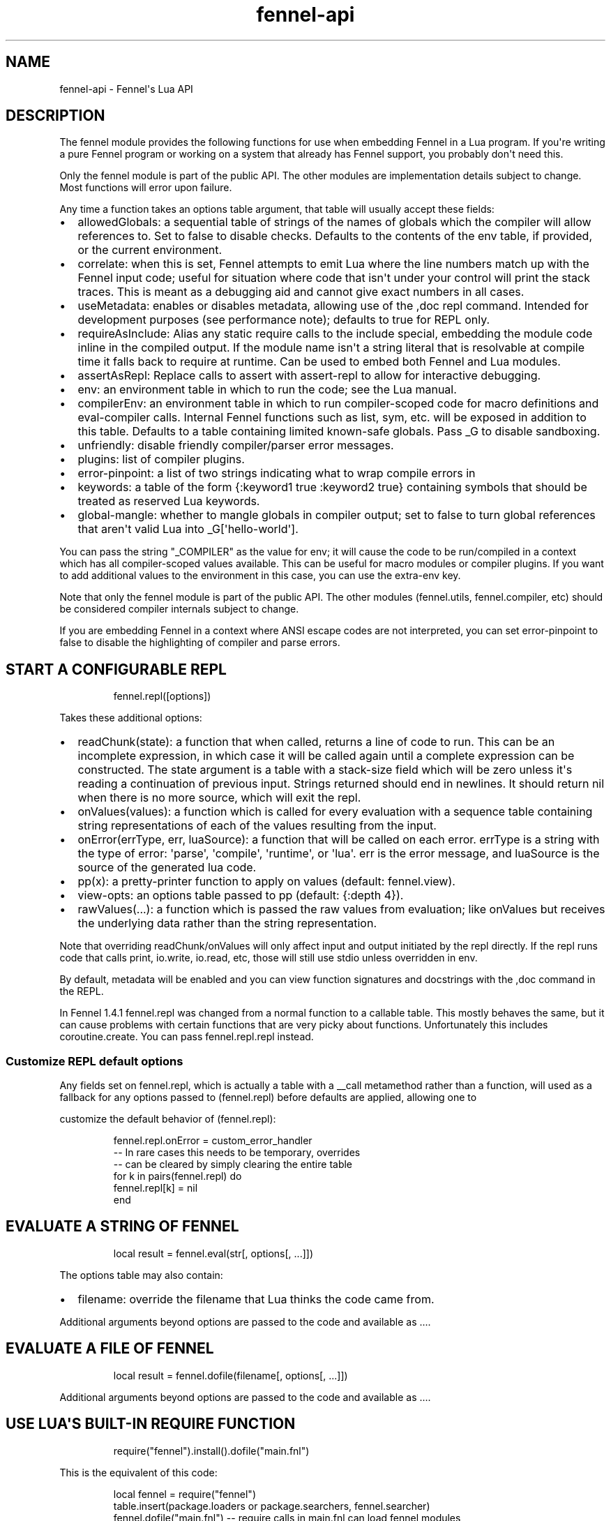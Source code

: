 .\" Automatically generated by Pandoc 3.1.11.1
.\"
.TH "fennel\-api" "3" "2025\-03\-28" "fennel 1.5.4-dev" "Fennel\[aq]s Lua API"
.SH NAME
fennel\-api \- Fennel\[aq]s Lua API
.SH DESCRIPTION
The \f[CR]fennel\f[R] module provides the following functions for use
when embedding Fennel in a Lua program.
If you\[aq]re writing a pure Fennel program or working on a system that
already has Fennel support, you probably don\[aq]t need this.
.PP
Only the \f[CR]fennel\f[R] module is part of the public API.
The other modules are implementation details subject to change.
Most functions will \f[CR]error\f[R] upon failure.
.PP
Any time a function takes an \f[CR]options\f[R] table argument, that
table will usually accept these fields:
.IP \[bu] 2
\f[CR]allowedGlobals\f[R]: a sequential table of strings of the names of
globals which the compiler will allow references to.
Set to false to disable checks.
Defaults to the contents of the \f[CR]env\f[R] table, if provided, or
the current environment.
.IP \[bu] 2
\f[CR]correlate\f[R]: when this is set, Fennel attempts to emit Lua
where the line numbers match up with the Fennel input code; useful for
situation where code that isn\[aq]t under your control will print the
stack traces.
This is meant as a debugging aid and cannot give exact numbers in all
cases.
.IP \[bu] 2
\f[CR]useMetadata\f[R]: enables or disables metadata, allowing use of
the \f[CR],doc\f[R] repl command.
Intended for development purposes (see performance note); defaults to
true for REPL only.
.IP \[bu] 2
\f[CR]requireAsInclude\f[R]: Alias any static \f[CR]require\f[R] calls
to the \f[CR]include\f[R] special, embedding the module code inline in
the compiled output.
If the module name isn\[aq]t a string literal that is resolvable at
compile time it falls back to \f[CR]require\f[R] at runtime.
Can be used to embed both Fennel and Lua modules.
.IP \[bu] 2
\f[CR]assertAsRepl\f[R]: Replace calls to \f[CR]assert\f[R] with
\f[CR]assert\-repl\f[R] to allow for interactive debugging.
.IP \[bu] 2
\f[CR]env\f[R]: an environment table in which to run the code; see the
Lua manual.
.IP \[bu] 2
\f[CR]compilerEnv\f[R]: an environment table in which to run
compiler\-scoped code for macro definitions and
\f[CR]eval\-compiler\f[R] calls.
Internal Fennel functions such as \f[CR]list\f[R], \f[CR]sym\f[R], etc.
will be exposed in addition to this table.
Defaults to a table containing limited known\-safe globals.
Pass \f[CR]_G\f[R] to disable sandboxing.
.IP \[bu] 2
\f[CR]unfriendly\f[R]: disable friendly compiler/parser error messages.
.IP \[bu] 2
\f[CR]plugins\f[R]: list of compiler plugins.
.IP \[bu] 2
\f[CR]error\-pinpoint\f[R]: a list of two strings indicating what to
wrap compile errors in
.IP \[bu] 2
\f[CR]keywords\f[R]: a table of the form
\f[CR]{:keyword1 true :keyword2 true}\f[R] containing symbols that
should be treated as reserved Lua keywords.
.IP \[bu] 2
\f[CR]global\-mangle\f[R]: whether to mangle globals in compiler output;
set to \f[CR]false\f[R] to turn global references that aren\[aq]t valid
Lua into \f[CR]_G[\[aq]hello\-world\[aq]]\f[R].
.PP
You can pass the string \f[CR]\[dq]_COMPILER\[dq]\f[R] as the value for
\f[CR]env\f[R]; it will cause the code to be run/compiled in a context
which has all compiler\-scoped values available.
This can be useful for macro modules or compiler plugins.
If you want to add additional values to the environment in this case,
you can use the \f[CR]extra\-env\f[R] key.
.PP
Note that only the \f[CR]fennel\f[R] module is part of the public API.
The other modules (\f[CR]fennel.utils\f[R], \f[CR]fennel.compiler\f[R],
etc) should be considered compiler internals subject to change.
.PP
If you are embedding Fennel in a context where ANSI escape codes are not
interpreted, you can set \f[CR]error\-pinpoint\f[R] to \f[CR]false\f[R]
to disable the highlighting of compiler and parse errors.
.SH START A CONFIGURABLE REPL
.IP
.EX
fennel.repl([options])
.EE
.PP
Takes these additional options:
.IP \[bu] 2
\f[CR]readChunk(state)\f[R]: a function that when called, returns a line
of code to run.
This can be an incomplete expression, in which case it will be called
again until a complete expression can be constructed.
The state argument is a table with a \f[CR]stack\-size\f[R] field which
will be zero unless it\[aq]s reading a continuation of previous input.
Strings returned should end in newlines.
It should return nil when there is no more source, which will exit the
repl.
.IP \[bu] 2
\f[CR]onValues(values)\f[R]: a function which is called for every
evaluation with a sequence table containing string representations of
each of the values resulting from the input.
.IP \[bu] 2
\f[CR]onError(errType, err, luaSource)\f[R]: a function that will be
called on each error.
\f[CR]errType\f[R] is a string with the type of error: \[aq]parse\[aq],
\[aq]compile\[aq], \[aq]runtime\[aq], or \[aq]lua\[aq].
\f[CR]err\f[R] is the error message, and \f[CR]luaSource\f[R] is the
source of the generated lua code.
.IP \[bu] 2
\f[CR]pp(x)\f[R]: a pretty\-printer function to apply on values
(default: \f[CR]fennel.view\f[R]).
.IP \[bu] 2
\f[CR]view\-opts\f[R]: an options table passed to \f[CR]pp\f[R]
(default: \f[CR]{:depth 4}\f[R]).
.IP \[bu] 2
\f[CR]rawValues(...)\f[R]: a function which is passed the raw values
from evaluation; like \f[CR]onValues\f[R] but receives the underlying
data rather than the string representation.
.PP
Note that overriding \f[CR]readChunk\f[R]/\f[CR]onValues\f[R] will only
affect input and output initiated by the repl directly.
If the repl runs code that calls \f[CR]print\f[R], \f[CR]io.write\f[R],
\f[CR]io.read\f[R], etc, those will still use stdio unless overridden in
\f[CR]env\f[R].
.PP
By default, metadata will be enabled and you can view function
signatures and docstrings with the \f[CR],doc\f[R] command in the REPL.
.PP
In Fennel 1.4.1 \f[CR]fennel.repl\f[R] was changed from a normal
function to a callable table.
This mostly behaves the same, but it can cause problems with certain
functions that are very picky about functions.
Unfortunately this includes \f[CR]coroutine.create\f[R].
You can pass \f[CR]fennel.repl.repl\f[R] instead.
.SS Customize REPL default options
Any fields set on \f[CR]fennel.repl\f[R], which is actually a table with
a \f[CR]__call\f[R] metamethod rather than a function, will used as a
fallback for any options passed to \f[CR](fennel.repl)\f[R] before
defaults are applied, allowing one to
.PP
customize the default behavior of \f[CR](fennel.repl)\f[R]:
.IP
.EX
fennel.repl.onError = custom_error_handler
\-\- In rare cases this needs to be temporary, overrides
\-\- can be cleared by simply clearing the entire table
for k in pairs(fennel.repl) do
  fennel.repl[k] = nil
end
.EE
.SH EVALUATE A STRING OF FENNEL
.IP
.EX
local result = fennel.eval(str[, options[, ...]])
.EE
.PP
The \f[CR]options\f[R] table may also contain:
.IP \[bu] 2
\f[CR]filename\f[R]: override the filename that Lua thinks the code came
from.
.PP
Additional arguments beyond \f[CR]options\f[R] are passed to the code
and available as \f[CR]...\f[R].
.SH EVALUATE A FILE OF FENNEL
.IP
.EX
local result = fennel.dofile(filename[, options[, ...]])
.EE
.PP
Additional arguments beyond \f[CR]options\f[R] are passed to the code
and available as \f[CR]...\f[R].
.SH USE LUA\[aq]S BUILT\-IN REQUIRE FUNCTION
.IP
.EX
require(\[dq]fennel\[dq]).install().dofile(\[dq]main.fnl\[dq])
.EE
.PP
This is the equivalent of this code:
.IP
.EX
local fennel = require(\[dq]fennel\[dq])
table.insert(package.loaders or package.searchers, fennel.searcher)
fennel.dofile(\[dq]main.fnl\[dq]) \-\- require calls in main.fnl can load fennel modules
.EE
.PP
Normally Lua\[aq]s \f[CR]require\f[R] function only loads modules
written in Lua, but you can install \f[CR]fennel.searcher\f[R] into
\f[CR]package.searchers\f[R] (or in Lua 5.1 \f[CR]package.loaders\f[R])
to teach it how to load Fennel code.
.PP
If you would rather change some of the options you can use
\f[CR]fennel.makeSearcher(options)\f[R] to get a searcher function
that\[aq]s equivalent to \f[CR]fennel.searcher\f[R] but overrides the
default \f[CR]options\f[R] table.
.PP
The \f[CR]require\f[R] function is different from
\f[CR]fennel.dofile\f[R] in that it searches the directories in
\f[CR]fennel.path\f[R] for \f[CR].fnl\f[R] files matching the module
name, and also in that it caches the loaded value to return on
subsequent calls, while \f[CR]fennel.dofile\f[R] will reload each time.
The behavior of \f[CR]fennel.path\f[R] mirrors that of Lua\[aq]s
\f[CR]package.path\f[R].
There is also a \f[CR]fennel.macro\-path\f[R] which is used to look up
macro modules.
.PP
If you install Fennel into \f[CR]package.searchers\f[R] then you can use
the repl\[aq]s \f[CR],reload mod\f[R] command to reload modules that
have been loaded with \f[CR]require\f[R].
.SH MACRO SEARCHERS
The compiler sandbox makes it so that the module system is also isolated
from the rest of the system, so the above \f[CR]require\f[R] calls will
not work from inside macros.
However, there is a separate \f[CR]fennel.macro\-searchers\f[R] table
which can be used to allow different modules to be loaded inside macros.
By default it includes a searcher to load sandboxed Fennel modules and a
searcher to load sandboxed Lua modules, but if you disable the compiler
sandbox you may want to replace these with searchers which can load
arbitrary modules.
.PP
The default \f[CR]fennel.macro\-searchers\f[R] functions also cannot
load C modules.
Here\[aq]s an example of some code which would allow that to work:
.IP
.EX
table.insert(fennel[\[dq]macro\-searchers\[dq]], function(module_name)
  local filename = fennel[\[dq]search\-module\[dq]](module_name, package.cpath)
  if filename then
    local func = \[dq]luaopen_\[dq] .. module_name
    return function() return package.loadlib(filename, func) end, filename
  end
end)
.EE
.PP
Macro searchers store loaded macro modules in the
\f[CR]fennel.macro\-loaded\f[R] table which works the same as
\f[CR]package.loaded\f[R] but for macro modules.
.SH GET FENNEL\-AWARE STACK INFORMATION
The \f[CR]fennel.traceback\f[R] function works like Lua\[aq]s
\f[CR]debug.traceback\f[R] function, except it tracks line numbers from
Fennel code correctly.
.PP
If you are working on an application written in Fennel, you can override
the default traceback function to replace it with Fennel\[aq]s:
.IP
.EX
debug.traceback = fennel.traceback
.EE
.PP
Note that some systems print stack traces from C, which will not be
affected.
.PP
The \f[CR]fennel.getinfo\f[R] function works like Lua\[aq]s
\f[CR]debug.getinfo\f[R] function, except it tracks line numbers from
Fennel code correctly.
Functions defined from Fennel will have the \f[CR]what\f[R] field set to
\f[CR]\[dq]Fennel\[dq]\f[R] instead of \f[CR]\[dq]Lua\[dq]\f[R].
.IP
.EX
local mymodule = require(\[dq]module\[dq])
print(fennel.getinfo(mymodule.func1).linedefined)
.EE
.SH COMPILE FENNEL CODE TO LUA
.SS Compile a file, AST, or byte iterator
.IP
.EX
local lua = fennel.compile(fennelSource[, options])
.EE
.PP
The first argument here can be a file name, an AST (usually produced by
\f[CR]fennel.parser\f[R]), or a stateful iterator function of bytes.
.PP
Unlike the other functions, the \f[CR]compile\f[R] functions default to
performing no global checks, though you can pass in an
\f[CR]allowedGlobals\f[R] table in \f[CR]options\f[R] to enable it.
Accepts \f[CR]filename\f[R] in \f[CR]options\f[R] like
\f[CR]fennel.eval\f[R] for error reporting purposes.
.SS Compile a string of Fennel code
.IP
.EX
local lua = fennel.compileString(fennelcode[, options])
.EE
.PP
Also aliased to \f[CR]fennel.compile\-string\f[R] for convenience
calling from Fennel.
.SH PARSE TEXT INTO AST NODES
The \f[CR]fennel.parser\f[R] function returns a function which you can
call repeatedly to get successive AST nodes from a string.
This happens to be an iterator function, so you can use it with
Lua\[aq]s \f[CR]for\f[R] or Fennel\[aq]s \f[CR]each\f[R].
If a form was successfully read, it returns true followed by the AST
node.
Returns nil when it reaches the end.
Raises an error if it can\[aq]t parse the input.
.IP
.EX
local parse = fennel.parser(text)
local ok, ast = assert(parse()) \-\- just get the first form

\-\- Or use in a for loop
for ok, ast in parse do
  if ok then
    print(fennel.view(ast))
  end
end
.EE
.PP
The first argument can either be a string or a function that returns one
byte at a time.
It takes two optional arguments; a filename and a table of options.
Supported options are both booleans that default to false:
.IP \[bu] 2
\f[CR]unfriendly\f[R]: disable enhanced parse error reporting
.IP \[bu] 2
\f[CR]comments\f[R]: include comment nodes in AST
.IP \[bu] 2
\f[CR]plugins\f[R]: \f[I](since 1.2.0)\f[R] An optional list of compiler
plugins.
.PP
The list of common options at the top of this document do not apply
here.
.SH AST NODE DEFINITION
The AST returned by the parser consists of data structures representing
the code.
Passing AST nodes to the \f[CR]fennel.view\f[R] function will give you a
string which should round\-trip thru the parser to give you the same
data back.
The same is true with \f[CR]tostring\f[R], except it does not work with
non\-sequence tables.
.PP
The \f[CR]fennel.ast\-source\f[R] function takes an AST node and returns
a table with source data around filename, line number, et in it, if
possible.
Some AST nodes cannot provide this data, for instance numbers, strings,
and booleans, or symbols constructed within macros using the
\f[CR]sym\f[R] function instead of backtick.
.PP
AST nodes can be any of these types:
.SS list
A list represents a call to function/macro, or destructuring multiple
return values in a binding context.
It\[aq]s represented as a table which can be identified using the
\f[CR]fennel.list?\f[R] predicate function or constructed using
\f[CR]fennel.list\f[R] which takes any number of arguments for the
contents of the list.
.PP
Note that lists are compile\-time constructs in Fennel.
They do not exist at runtime, except in such cases as the compiler is in
use at runtime.
.PP
The list also contains these keys indicating where it was defined:
\f[CR]filename\f[R], \f[CR]line\f[R], \f[CR]col\f[R], \f[CR]endcol\f[R],
\f[CR]bytestart\f[R], and \f[CR]byteend\f[R].
This data is used for stack traces and for pinpointing compiler error
messages.
Note that column numbers are based on character count, which does not
always correspond to visual columns; for instance \[dq]วัด\[dq] is three
characters but only two visual columns.
.SS sequence/key\-value table
These are table literals in Fennel code produced by square brackets
(sequences) or curly brackets (k/v tables).
Sequences can be identified using the \f[CR]fennel.sequence?\f[R]
function and constructed using \f[CR]fennel.sequence\f[R].
There is no predicate or constructor for k/v tables; any table which is
not one of the other types is assumed to be one of these.
.PP
At runtime there is no difference between sequences and k/v tables which
use monotonically increasing integer keys, but the parser is able to
distinguish between them to improve error reporting.
.PP
Sequences and k/v tables have their source data in \f[CR]filename\f[R],
\f[CR]line\f[R], etc keys of their metatable.
The metatable for k/v tables also includes a \f[CR]keys\f[R] sequence
which tells you which order the keys appeared originally, since k/v
tables are unordered and there would otherwise be no way to reconstruct
this information.
.SS symbol
Symbols typically represent identifiers in Fennel code.
Symbols can be identified with \f[CR]fennel.sym?\f[R] and constructed
with \f[CR]fennel.sym\f[R] which takes a string name as its first
argument and a source data table as the second.
Symbols are represented as tables which store their source data
(\f[CR]filename\f[R], \f[CR]line\f[R], \f[CR]col\f[R], etc) in fields on
themselves.
Unlike the other tables in the AST, they do not represent collections;
they are used as scalar types.
.PP
Symbols can refer not just directly to locals, but also to table
references like \f[CR]tbl.x\f[R] for field lookup or
\f[CR]access.channel:deny\f[R] for method invocation.
The \f[CR]fennel.multi\-sym?\f[R] function will return a table
containing the segments if the symbol if it is one of these, or nil
otherwise.
.PP
\f[B]Note:\f[R] \f[CR]nil\f[R] is not a valid AST; code that references
nil will have the symbol named \f[CR]\[dq]nil\[dq]\f[R] which
unfortunately prints in a way that is visually indistinguishable from
actual \f[CR]nil\f[R].
.PP
The \f[CR]fennel.sym\-char?\f[R] function will tell you if a given
character is allowed to be used in the name of a symbol.
.SS vararg
This is a special type of symbol\-like construct (\f[CR]...\f[R])
indicating functions using a variable number of arguments.
Its meaning is the same as in Lua.
It\[aq]s identified with \f[CR]fennel.varg?\f[R] and constructed with
\f[CR]fennel.varg\f[R].
.SS number/string/boolean
These are literal types defined by Lua.
They cannot carry source data.
.SS comment
By default, ASTs will omit comments.
However, when the \f[CR]:comment\f[R] field is set in the parser
options, comments will be included in the parsed values.
They are identified using \f[CR]fennel.comment?\f[R] and constructed
using the \f[CR]fennel.comment\f[R] function.
They are represented as tables that have source data as fields inside
them.
.PP
In most data contexts, comments just get included inline in a list or
sequence.
However, in a k/v table, this cannot be done, because k/v tables must
have balanced key/value pairs, and including comments inline would
imbalance these or cause keys to be considered as values and vice versa.
So the comments are stored on the \f[CR]comments\f[R] field of metatable
instead, keyed by the key or value they were attached to.
.SH SEARCH THE PATH FOR A MODULE WITHOUT LOADING IT
.IP
.EX
print(fennel.searchModule(\[dq]my.mod\[dq], package.path))
.EE
.PP
If you just want to find the file path that a module would resolve to
without actually loading it, you can use \f[CR]fennel.searchModule\f[R].
The first argument is the module name, and the second argument is the
path string to search.
If none is provided, it defaults to Fennel\[aq]s own path.
.PP
Returns \f[CR]nil\f[R] if the module is not found on the path.
.SH SERIALIZATION (VIEW)
The \f[CR]fennel.view\f[R] function takes any Fennel data and turns it
into a representation suitable for feeding back to Fennel\[aq]s parser.
In addition to tables, strings, numbers, and booleans, it can produce
reasonable output from ASTs that come from the parser.
It will emit an unreadable placeholder for coroutines, compiled
functions, and userdata, which cannot be understood by the parser.
.IP
.EX
print(fennel.view({abc=123}[, options])
{:abc 123}
.EE
.PP
The list of common options at the top of this document do not apply
here; instead these options are accepted:
.IP \[bu] 2
\f[CR]one\-line?\f[R] (default: false) keep the output string as a
one\-liner
.IP \[bu] 2
\f[CR]depth\f[R] (number, default: 128) limit how many levels to go
(default: 128)
.IP \[bu] 2
\f[CR]detect\-cycles?\f[R] (default: true) don\[aq]t try to traverse a
looping table
.IP \[bu] 2
\f[CR]metamethod?\f[R] (default: true) use the __fennelview metamethod
if found
.IP \[bu] 2
\f[CR]empty\-as\-sequence?\f[R] (default: false) render empty tables as
[]
.IP \[bu] 2
\f[CR]line\-length\f[R] (number, default: 80) length of the line at
which multi\-line output for tables is forced
.IP \[bu] 2
\f[CR]byte\-escape\f[R] (function) If present, overrides default
behavior of escaping special characters in decimal format (e.g.
\f[CR]<ESC>\f[R] \-> \f[CR]\[rs]027\f[R]).
Called with the signature \f[CR](byte\-escape byte view\-opts)\f[R],
where byte is the char code for a special character
.IP \[bu] 2
\f[CR]escape\-newlines?\f[R] (default: false) emit strings with \[rs]n
instead of newline
.IP \[bu] 2
\f[CR]prefer\-colon?\f[R] (default: false) emit strings in colon
notation when possible
.IP \[bu] 2
\f[CR]utf8?\f[R] (default: true) whether to use utf8 module to compute
string lengths
.IP \[bu] 2
\f[CR]max\-sparse\-gap\f[R] (number, default: 1) maximum gap to fill in
with nils in sparse sequential tables before switching to curly
brackets.
.IP \[bu] 2
\f[CR]preprocess\f[R] (function) if present, called on x (and
recursively on each value in x), and the result is used for pretty
printing; takes the same arguments as \f[CR]fennel.view\f[R]
.PP
All options can be set to \f[CR]{:once some\-value}\f[R] to force their
value to be \f[CR]some\-value\f[R] but only for the current level.
After that, such option is reset to its default value.
Alternatively, \f[CR]{:once value :after other\-value}\f[R] can be used,
with the difference that after first use, the options will be set to
\f[CR]other\-value\f[R] instead of the default value.
.PP
You can set a \f[CR]__fennelview\f[R] metamethod on a table to override
its serialization behavior.
It should take the table being serialized as its first argument, a
function as its second argument, options table as third argument, and
current amount of indentation as its last argument:
.IP
.EX
(fn [t view options indent] ...)
.EE
.PP
\f[CR]view\f[R] function contains a pretty printer that can be used to
serialize elements stored within the table being serialized.
If your metamethod produces indented representation, you should pass
\f[CR]indent\f[R] parameter to \f[CR]view\f[R] increased by the amount
of additional indentation you\[aq]ve introduced.
This function has the same interface as \f[CR]__fennelview\f[R]
metamethod, but in addition accepts \f[CR]colon\-string?\f[R] as last
argument.
If \f[CR]colon?\f[R] is \f[CR]true\f[R], strings will be printed as
colon\-strings when possible, and if its value is \f[CR]false\f[R],
strings will be always printed in double quotes.
If omitted or \f[CR]nil\f[R] will default to value of
\f[CR]:prefer\-colon?\f[R] option.
.PP
\f[CR]options\f[R] table contains options described above, and also
\f[CR]visible\-cycle?\f[R] function, that takes a table being
serialized, detects and saves information about possible reachable
cycle.
Should be used in \f[CR]__fennelview\f[R] to implement cycle detection.
.PP
\f[CR]__fennelview\f[R] metamethod should always return a table of
correctly indented lines when producing multi\-line output, or a string
when always returning single\-line item.
\f[CR]fennel.view\f[R] will transform your data structure to correct
multi\-line representation when needed.
There\[aq]s no need to concatenate table manually ever \-
\f[CR]fennel.view\f[R] will apply general rules for your data structure,
depending on current options.
By default multiline output is produced only when inner data structures
contains newlines, or when returning table of lines as single line
results in width greater than \f[CR]line\-size\f[R] option.
.PP
Multi\-line representation can be forced by returning two values from
\f[CR]__fennelview\f[R] \- a table of indented lines as first value, and
\f[CR]true\f[R] as second value, indicating that multi\-line
representation should be forced.
.PP
There\[aq]s no need to incorporate indentation beyond needed to
correctly align elements within the printed representation of your data
structure.
For example, if you want to print a multi\-line table, like this:
.IP
.EX
\[at]my\-table[1
          2
          3]
.EE
.PP
\f[CR]__fennelview\f[R] should return a sequence of lines:
.IP
.EX
[\[dq]\[at]my\-table[1\[dq]
 \[dq]          2\[dq]
 \[dq]          3]\[dq]]
.EE
.PP
Note, since we\[aq]ve introduced inner indent string of length 10, when
calling \f[CR]view\f[R] function from within \f[CR]__fennelview\f[R]
metamethod, in order to keep inner tables indented correctly,
\f[CR]indent\f[R] must be increased by this amount of extra indentation.
.PP
Here\[aq]s an implementation of such pretty\-printer for an arbitrary
sequential table:
.IP
.EX
(fn pp\-doc\-example [t view options indent]
  (let [lines (icollect [i v (ipairs t)]
                (let [v (view v options (+ 10 indent))]
                  (if (= i 1) v
                      (.. \[dq]          \[dq] v))))]
    (doto lines
      (tset 1 (.. \[dq]\[at]my\-table[\[dq] (or (. lines 1) \[dq]\[dq])))
      (tset (length lines) (.. (. lines (length lines)) \[dq]]\[dq])))))
.EE
.PP
Setting table\[aq]s \f[CR]__fennelview\f[R] metamethod to this function
will provide correct results regardless of nesting:
.IP
.EX
>> {:my\-table (setmetatable [[1 2 3 4 5]
                             {:smalls [6 7 8 9 10 11 12]
                              :bigs [500 1000 2000 3000 4000]}]
                            {:__fennelview pp\-doc\-example})
    :normal\-table [{:c [1 2 3] :d :some\-data} 4]}
{:my\-table \[at]my\-table[[1 2 3 4 5]
                     {:bigs [500 1000 2000 3000 4000]
                      :smalls [6 7 8 9 10 11 12]}]
 :normal\-table [{:c [1 2 3] :d \[dq]some\-data\[dq]} 4]}
.EE
.PP
Note that even though we\[aq]ve only indented inner elements of our
table with 10 spaces, the result is correctly indented in terms of outer
table, and inner tables also remain indented correctly.
.PP
When using the \f[CR]:preprocess\f[R] option or \f[CR]__fennelview\f[R]
method, avoid modifying any tables in\-place in the passed function.
Since Lua tables are mutable and passed in without copying, any
modification done in these functions will be visible outside of
\f[CR]fennel.view\f[R].
.PP
Using \f[CR]:byte\-escape\f[R] to override the special character escape
format is intended for use\-cases where it\[aq]s known that the output
will be consumed by something other than Lua/Fennel, and may result in
output that Fennel can no longer parse.
For example, to force the use of hex escapes:
.IP
.EX
(print (fennel.view {:clear\-screen \[dq]\[rs]027[H\[rs]027[2J\[dq]}
                    {:byte\-escape #(: \[dq]\[rs]\[rs]x%2x\[dq] :format $)}))
;; > {:clear\-screen \[dq]\[rs]x1b[H\[rs]x1b[2J\[dq]}
.EE
.PP
While Lua 5.2+ supports hex escapes, PUC Lua 5.1 does not, so compiling
this with Fennel later would result in an incorrect escape code in Lua
5.1.
.SH WORK WITH DOCSTRINGS AND METADATA
When running a REPL or using compile/eval with metadata enabled, each
function declared with \f[CR]fn\f[R] or \f[CR]λ/lambda\f[R] will use the
created function as a key on \f[CR]fennel.metadata\f[R] to store the
function\[aq]s arglist and (if provided) docstring.
The metadata table is weakly\-referenced by key, so each function\[aq]s
metadata will be garbage collected along with the function itself.
.PP
You can work with the API to view or modify this metadata yourself, or
use the \f[CR],doc\f[R] repl command to view function documentation.
.PP
In addition to direct access to the metadata tables, you can use the
following methods:
.IP \[bu] 2
\f[CR]fennel.metadata:get(func, key)\f[R]: get a value from a
function\[aq]s metadata
.IP \[bu] 2
\f[CR]fennel.metadata:set(func, key, val)\f[R]: set a metadata value
.IP \[bu] 2
\f[CR]fennel.metadata:setall(func, key1, val1, key2, val2, ...)\f[R]:
set pairs
.IP \[bu] 2
\f[CR]fennel.doc(func, fnName)\f[R]: print formatted documentation for
function using name.
Utilized by the \f[CR],doc\f[R] command, name is whatever symbol you
operate on that\[aq]s bound to the function.
.IP
.EX
local greet = fennel.eval(\[aq](λ greet [name] \[dq]Say hello\[dq] (print \[dq]Hello,\[dq] name))\[aq],
                          {useMetadata = true})

fennel.metadata[greet]
\-\- > {\[dq]fnl/docstring\[dq] = \[dq]Say hello\[dq], \[dq]fnl/arglist\[dq] = [\[dq]name\[dq]]}

fennel.doc(greet, \[dq]greet\[dq])
\-\- > (greet name)
\-\- >   Say hello

fennel.metadata:set(greet, \[dq]fnl/docstring\[dq], \[dq]Say hello!!!\[dq])
fennel.doc(greet, \[dq]greet!\[dq])
\-\-> (greet! name)
\-\->   Say hello!!!
.EE
.SS Metadata performance note
Enabling metadata in the compiler/eval/REPL will cause every function to
store a new table containing the function\[aq]s arglist and docstring in
the metadata table, weakly referenced by the function itself as a key.
.PP
This may have a performance impact in some applications due to the extra
allocations and garbage collection associated with dynamic function
creation.
The impact hasn\[aq]t been benchmarked, but enabling metadata is
currently recommended for development purposes only.
.SH DESCRIBE FENNEL SYNTAX
If you\[aq]re writing a tool which performs syntax highlighting or some
other operations on Fennel code, the \f[CR]fennel.syntax\f[R] function
can provide you with data about what forms and keywords to treat
specially.
.IP
.EX
local syntax = fennel.syntax()
print(fennel.view(syntax[\[dq]icollect\[dq]]))
\-\-> {:binding\-form? true :body\-form? true :macro? true}
.EE
.PP
The table has string keys and table values.
Each entry will have one of \f[CR]\[dq]macro?\[dq]\f[R],
\f[CR]\[dq]global?\[dq]\f[R], or \f[CR]\[dq]special?\[dq]\f[R] set to
\f[CR]true\f[R] indicating what type it is.
Globals can also have \f[CR]\[dq]function?\[dq]\f[R] set to true.
Macros and specials can have \f[CR]\[dq]binding\-form?\[dq]\f[R] set to
true indicating it accepts a \f[CR][]\f[R] argument which introduces new
locals, and/or a \f[CR]\[dq]body\-form?\[dq]\f[R] indicating whether it
should be indented with two spaces instead of being indented like a
function call.
They can also have a \f[CR]\[dq]define?\[dq]\f[R] key indicating whether
it introduces a new top\-level identifier like \f[CR]local\f[R] or
\f[CR]fn\f[R].
.SH LOAD LUA CODE IN A PORTABLE WAY
This isn\[aq]t Fennel\-specific, but the \f[CR]loadCode\f[R] function
takes a string of Lua code along with an optional environment table and
filename string, and returns a function for the loaded code which will
run inside that environment, in a way that\[aq]s portable across any Lua
5.1+ version.
.IP
.EX
local f = fennel.loadCode(luaCode, { x = y }, \[dq]myfile.lua\[dq])
.EE
.SH DETECT LUA VM RUNTIME VERSION
This function does a best effort detection of the Lua VM environment
hosting Fennel.
Useful for displaying an \[dq]About\[dq] dialog in your Fennel app that
matches the REPL and \f[CR]\-\-version\f[R] CLI flag.
.IP
.EX
(fennel.runtime\-version)
.EE
.IP
.EX
print(fennel.runtimeVersion())
\-\- > Fennel 1.0.0 on PUC Lua 5.4
.EE
.PP
The \f[CR]fennel.version\f[R] field will give you the version of just
Fennel itself.
.PP
\f[I](since 1.3.1)\f[R]
.PP
If an optional argument is given, returns version information as a
table:
.IP
.EX
(fennel.runtime\-version :as\-table)
;; > {:fennel \[dq]1.3.1\[dq] :lua \[dq]PUC Lua 5.4\[dq]}
.EE
.SH PLUGINS
Fennel\[aq]s plugin system is extremely experimental and exposes
internals of the compiler in ways that no other part of the compiler
does.
It should be considered unstable; changes to the compiler in future
versions are likely to break plugins, and each plugin should only be
assumed to work with specific versions of the compiler that they\[aq]re
tested against.
The backwards\-compatibility guarantees of the rest of Fennel \f[B]do
not apply\f[R] to plugins.
.PP
Compiler plugins allow the functionality of the compiler to be extended
in various ways.
A plugin is a module containing various functions in fields named after
different compiler extension points.
When the compiler hits an extension point, it will call each
plugin\[aq]s function for that extension point, if provided, with
various arguments; usually the AST in question and the scope table.
Each plugin function should normally do side effects and return nil or
error out.
If a function returns non\-nil, it will cause the rest of the plugins
for a given event to be skipped.
.IP \[bu] 2
\f[CR]symbol\-to\-expression\f[R]
.IP \[bu] 2
\f[CR]call\f[R]
.IP \[bu] 2
\f[CR]do\f[R]
.IP \[bu] 2
\f[CR]fn\f[R]
.IP \[bu] 2
\f[CR]destructure\f[R]
.IP \[bu] 2
\f[CR]parse\-error\f[R]
.IP \[bu] 2
\f[CR]assert\-compile\f[R]
.PP
The \f[CR]destructure\f[R] extension point is different because instead
of just taking \f[CR]ast\f[R] and \f[CR]scope\f[R] it takes a
\f[CR]from\f[R] which is the AST for the value being destructured and a
\f[CR]to\f[R] AST which is the AST for the form being destructured to.
This is most commonly a symbol but can be a list or a table.
.PP
The \f[CR]parse\-error\f[R] and \f[CR]assert\-compile\f[R] hooks can be
used to override how fennel behaves down to the parser and compiler
levels.
Possible use\-cases include building atop \f[CR]fennel.view\f[R] to
serialize data with \c
.UR https://clojure.github.io/clojure/clojure.edn-api.html
EDN
.UE \c
\-style tagging, or manipulating external s\-expression\-based syntax,
such as \c
.UR https://tree-sitter.github.io/tree-sitter/using-parsers#query-syntax
tree\-sitter queries
.UE \c
\&.
.PP
The \f[CR]scope\f[R] argument is a table containing all the
compiler\[aq]s information about the current scope.
Most of the tables here look up values in their parent scopes if they do
not contain a key.
.PP
Plugins can also contain repl commands.
If your plugin module has a field with a name beginning with
\[dq]repl\-command\-\[dq] then that function will be available as a
comma command from within a repl session.
It will be called with a table for the repl session\[aq]s environment, a
function which will read the next form from stdin (ignoring newlines and
other whitespace), a function which is used to print normal values, and
one which is used to print errors.
.IP
.EX
(local fennel (require :fennel)
(fn locals [env read on\-values on\-error scope chars opts]
  \[dq]Print all locals in repl session scope.\[dq]
  (on\-values [(fennel.view env.___replLocals___)]))

{:repl\-command\-locals locals}
.EE
.IP
.EX
$ fennel \-\-plugin locals\-plugin.fnl
Welcome to Fennel 0.8.0 on Lua 5.4!
Use ,help to see available commands.
>> (local x 4)
nil
>> (local abc :xyz)
nil
>> ,locals
{
  :abc \[dq]xyz\[dq]
  :x 4
}
.EE
.PP
The docstring of the function will be used as its summary in the
\[dq],help\[dq] command listing.
Unlike other plugin hook fields, only the first plugin to provide a repl
command will be used.
.SS Activation
Plugins are activated by passing the \f[CR]\-\-plugin\f[R] argument on
the command line, which should be a path to a Fennel file containing a
module that has some of the functions listed above.
If you\[aq]re using the compiler programmatically, you can include a
\f[CR]:plugins\f[R] table in the \f[CR]options\f[R] table to most
compiler entry point functions.
.PP
Your plugin should contain a \f[CR]:versions\f[R] field which either
contains a list of strings indicating every version of Fennel which you
have tested it with, or a string containing a pattern which is checked
against Fennel\[aq]s version with \f[CR]string.find\f[R].
If your plugin is used with a version of Fennel that doesn\[aq]t match
\f[CR]:versions\f[R] it will emit a warning.
You should also have a \f[CR]:name\f[R] field with the plugin\[aq]s
name.
.SH AUTHORS
Fennel Maintainers.
